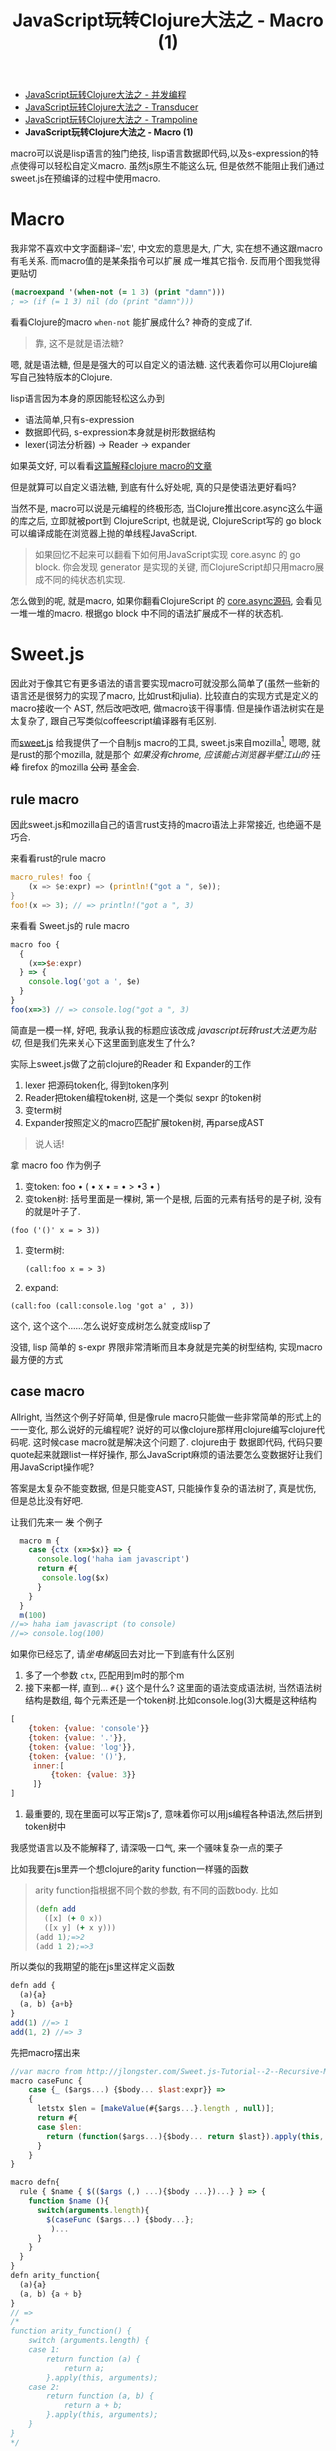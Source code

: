 #+title: JavaScript玩转Clojure大法之 - Macro (1)
#+desciption: macro可以说是lisp语言的独门绝技, 虽然js原生不能这么玩, 但是依然不能阻止我们通过sweet.js在预编译的过程中使用macro.
#+keywords: macro, javascript, clojure, lisp, sweetjs, meta programming
#+STARTUP: latexpreview
#+options: tex:imagemagick

- [[./clojure-core.async-essence-in-native-javascript.org][JavaScript玩转Clojure大法之 - 并发编程]]
- [[./clojure-essence-in-javascript-transducer.org][JavaScript玩转Clojure大法之 - Transducer]]
- [[./clojure-essence-in-javascript-trampoline.org][JavaScript玩转Clojure大法之 - Trampoline]]
- *JavaScript玩转Clojure大法之 - Macro (1)*

macro可以说是lisp语言的独门绝技, lisp语言数据即代码,以及s-expression的特点使得可以轻松自定义macro.
虽然js原生不能这么玩, 但是依然不能阻止我们通过sweet.js在预编译的过程中使用macro.

* Macro
我非常不喜欢中文字面翻译--'宏', 中文宏的意思是大, 广大, 实在想不通这跟macro有毛关系. 而macro值的是某条指令可以扩展
成一堆其它指令. 反而用个图我觉得更贴切

[[./images/bender-make-bender.gif]]

#+BEGIN_SRC clojure
(macroexpand '(when-not (= 1 3) (print "damn")))
; => (if (= 1 3) nil (do (print "damn")))
#+END_SRC

看看Clojure的macro =when-not= 能扩展成什么? 神奇的变成了if.

#+BEGIN_QUOTE
 靠, 这不是就是语法糖?
#+END_QUOTE

嗯, 就是语法糖, 但是是强大的可以自定义的语法糖. 这代表着你可以用Clojure编写自己独特版本的Clojure.

lisp语言因为本身的原因能轻松这么办到
- 语法简单,只有s-expression 
- 数据即代码, s-expression本身就是树形数据结构
- lexer(词法分析器) \rightarrow Reader \rightarrow expander 

如果英文好, 可以看看[[http://www.braveclojure.com/read-and-eval/][这篇解释clojure macro的文章]]

但是就算可以自定义语法糖, 到底有什么好处呢, 真的只是使语法更好看吗?

当然不是, macro可以说是元编程的终极形态, 当Clojure推出core.async这么牛逼的库之后, 立即就被port到
ClojureScript, 也就是说, ClojureScript写的 go block 可以编译成能在浏览器上抛的单线程JavaScript.

#+BEGIN_QUOTE
如果回忆不起来可以翻看下如何用JavaScript实现 core.async 的 go block.
你会发现 generator 是实现的关键, 而ClojureScript却只用macro展成不同的纯状态机实现.
#+END_QUOTE

怎么做到的呢, 就是macro, 如果你翻看ClojureScript 的 [[https://github.com/clojure/core.async/blob/master/src/main/clojure/cljs/core/async/macros.clj][core.async源码]], 会看见一堆一堆的macro. 根据go block
中不同的语法扩展成不一样的状态机.

* Sweet.js

因此对于像其它有更多语法的语言要实现macro可就没那么简单了(虽然一些新的语言还是很努力的实现了macro, 比如rust和julia). 
比较直白的实现方式是定义的macro接收一个
AST, 然后改吧改吧, 做macro该干得事情. 但是操作语法树实在是太复杂了, 跟自己写类似coffeescript编译器有毛区别.

而[[http://sweetjs.org][sweet.js]] 给我提供了一个自制js macro的工具, sweet.js来自mozilla[fn:1], 嗯嗯, 就是rust的那个mozilla, 
就是那个 /如果没有chrome, 应该能占浏览器半壁江山的/ +汪峰+ firefox
 的mozilla +公司+ 基金会.

** rule macro
因此sweet.js和mozilla自己的语言rust支持的macro语法上非常接近, 也绝逼不是巧合.

来看看rust的rule macro
#+BEGIN_SRC rust
macro_rules! foo {
    (x => $e:expr) => (println!("got a ", $e));
}
foo!(x => 3); // => println!("got a ", 3)
#+END_SRC

来看看 Sweet.js的 rule macro
#+BEGIN_SRC js
  macro foo {
    {
      (x=>$e:expr)
    } => {
      console.log('got a ', $e)
    }
  }
  foo(x=>3) // => console.log("got a ", 3)
#+END_SRC

简直是一模一样, 好吧, 我承认我的标题应该改成 /javascript玩转rust大法更为贴切/, 但是我们先来关心下这里面到底发生了什么?

实际上sweet.js做了之前clojure的Reader 和 Expander的工作
1. lexer 把源码token化, 得到token序列
2. Reader把token编程token树, 这是一个类似 sexpr 的token树
3. 变term树
4. Expander按照定义的macro匹配扩展token树, 再parse成AST

#+BEGIN_QUOTE
说人话!
#+END_QUOTE

拿 macro foo 作为例子
1. 变token:
   foo \bullet ( \bullet x \bullet = \bullet > \bullet 3 \bullet )
2. 变token树: 括号里面是一棵树, 第一个是根, 后面的元素有括号的是子树, 没有的就是叶子了.
#+BEGIN_EXAMPLE
   (foo ('()' x = > 3))
#+END_EXAMPLE
3. 变term树: 
   #+BEGIN_EXAMPLE
     (call:foo x = > 3)
   #+END_EXAMPLE
4. expand:
#+BEGIN_EXAMPLE
 (call:foo (call:console.log 'got a' , 3))
#+END_EXAMPLE

这个, 这个这个......怎么说好变成树怎么就变成lisp了

没错, lisp 简单的 s-expr 界限非常清晰而且本身就是完美的树型结构, 实现macro最方便的方式

** case macro
Allright, 当然这个例子好简单, 但是像rule macro只能做一些非常简单的形式上的一一变化, 那么说好的元编程呢?
说好的可以像clojure那样用clojure编写clojure代码呢. 这时候case macro就是解决这个问题了. clojure由于
数据即代码, 代码只要quote起来就跟list一样好操作, 那么JavaScript麻烦的语法要怎么变数据好让我们用JavaScript操作呢?

答案是太复杂不能变数据, 但是只能变AST, 只能操作复杂的语法树了, 真是忧伤, 但是总比没有好吧.

让我们先来一 +发+ 个例子
#+BEGIN_SRC js
  macro m {
    case {ctx (x=>$x)} => {
      console.log('haha iam javascript')
      return #{
       console.log($x) 
      }
    }
  }
  m(100) 
//=> haha iam javascript (to console)
//=> console.log(100)
#+END_SRC

如果你已经忘了, 请[[**%20rule%20macro][坐电梯]]返回去对比一下到底有什么区别
1. 多了一个参数 =ctx=, 匹配用到m时的那个m
2. 接下来都一样, 直到... =#{}= 这个是什么?
   这里面的语法变成语法树, 当然语法树结构是数组, 每个元素还是一个token树.比如console.log(3)大概是这种结构
#+BEGIN_SRC javascript
  [
      {token: {value: 'console'}}
      {token: {value: '.'}},
      {token: {value: 'log'}},
      {token: {value: '()'},
       inner:[
           {token: {value: 3}}
       ]}
  ]
#+END_SRC
3. 最重要的, 现在里面可以写正常js了, 意味着你可以用js编程各种语法,然后拼到token树中

我感觉语言以及不能解释了, 请深吸一口气, 来一个骚味复杂一点的栗子

比如我要在js里弄一个想clojure的arity function一样骚的函数

#+BEGIN_QUOTE
arity function指根据不同个数的参数, 有不同的函数body. 比如
#+BEGIN_SRC clojure
  (defn add
    ([x] (+ 0 x))
    ([x y] (+ x y)))
  (add 1);=>2
  (add 1 2);=>3
#+END_SRC

#+END_QUOTE

所以类似的我期望的能在js里这样定义函数
#+BEGIN_SRC js
  defn add {
    (a){a}
    (a, b) {a+b}
  }
  add(1) //=> 1
  add(1, 2) //=> 3
#+END_SRC

先把macro摆出来

#+BEGIN_SRC js
  //var macro from http://jlongster.com/Sweet.js-Tutorial--2--Recursive-Macros-and-Custom-Pattern-Classes
  macro caseFunc {
      case {_ ($args...) {$body... $last:expr}} =>
      {
        letstx $len = [makeValue(#{$args...}.length , null)];
        return #{
        case $len:
          return (function($args...){$body... return $last}).apply(this, arguments)
        }
      }
  }

  macro defn{
    rule { $name { $(($args (,) ...){$body ...})...} } => {
      function $name (){
        switch(arguments.length){
          $(caseFunc ($args...) {$body...};
           )...
        }
      }
    }
  }
  defn arity_function{
    (a){a}
    (a, b) {a + b}
  }
  // =>
  /*
  function arity_function() {
      switch (arguments.length) {
      case 1:
          return function (a) {
              return a;
          }.apply(this, arguments);
      case 2:
          return function (a, b) {
              return a + b;
          }.apply(this, arguments);
      }
  }
  ,*/
#+END_SRC

#+BEGIN_QUOTE
WTF shen me gui
#+END_QUOTE

叫我一点一点解释, 重要的是第二个macro(第一个应该都能看懂吧), 这里面有几个新东西

- 第[[(last)]]行的 =$last:expr=: 匹配最后一个表达式
- 第[[(makevalue)]]行: 里面的 =#{$args}= 把match到的javascript语法变成token树的列表.
- 这个token列表就是javascript的数组, 里面是token对象.
  - 用 =makeValue= 把这个javascript再变成token树
  - 用 =letstx $len= 来装这个token树, 就可以在后面的 =#{}=
- 最后返回token树


#+BEGIN_SRC js -n -r
  macro caseFunc {
    case {_ ($args...) {$body... $last:expr}} => (ref:last)
      {
        letstx $len = [makeValue(#{$args...}.length , null)]; (ref:makevalue)
        return #{
          case $len: (ref:len)
          return (function($args...){$body... return $last}).apply(this, arguments)
        }
      }
  }
#+END_SRC

* Recap
总之, macro给我们带无线的 +wifi+ 可能, 对于语法复杂的语言确实不能像lisp一样简单实现macro, 但是通过
lexer和reader转换成类似lisp token树, 虽然坎坷了一些, 但是还是能达到相同的效果的. 当然 sweet.js 提供
的macro的功能还不只这些, 下篇将介绍 operator 和 infix macro, 当然如果你等不急自己看sweet.js[[http://sweetjs.org/doc/main/sweet.html][文档]] 也是极好的.

另外感兴趣的话可以看看我最近正WIP的项目 [[http://github.com/jcouyang/ru][ru-lang]] 的一些macro.

* Footnotes

[fn:1] mozilla还有论文呢: https://github.com/mozilla/sweet.js/blob/master/doc/paper/sweetjs.pdf

